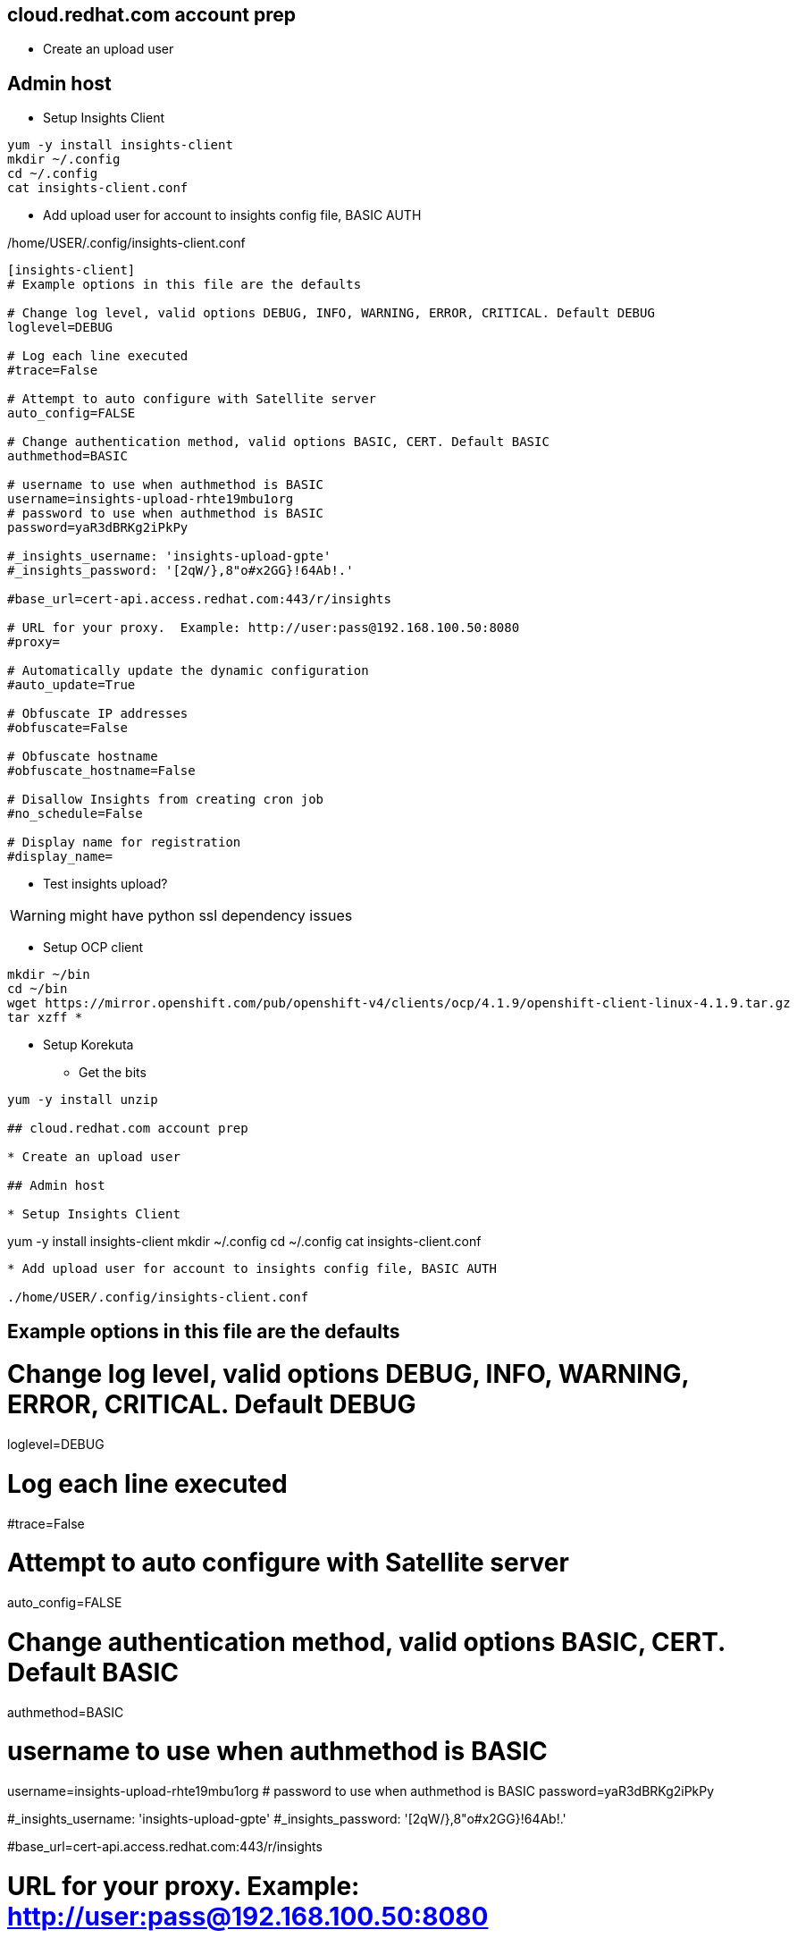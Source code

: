 ## cloud.redhat.com account prep

* Create an upload user

## Admin host

* Setup Insights Client

----
yum -y install insights-client
mkdir ~/.config
cd ~/.config
cat insights-client.conf
----

* Add upload user for account to insights config file, BASIC AUTH

./home/USER/.config/insights-client.conf
----
[insights-client]
# Example options in this file are the defaults

# Change log level, valid options DEBUG, INFO, WARNING, ERROR, CRITICAL. Default DEBUG
loglevel=DEBUG

# Log each line executed
#trace=False

# Attempt to auto configure with Satellite server
auto_config=FALSE

# Change authentication method, valid options BASIC, CERT. Default BASIC
authmethod=BASIC

# username to use when authmethod is BASIC
username=insights-upload-rhte19mbu1org
# password to use when authmethod is BASIC
password=yaR3dBRKg2iPkPy

#_insights_username: 'insights-upload-gpte'
#_insights_password: '[2qW/},8"o#x2GG}!64Ab!.'

#base_url=cert-api.access.redhat.com:443/r/insights

# URL for your proxy.  Example: http://user:pass@192.168.100.50:8080
#proxy=

# Automatically update the dynamic configuration
#auto_update=True

# Obfuscate IP addresses
#obfuscate=False

# Obfuscate hostname
#obfuscate_hostname=False

# Disallow Insights from creating cron job
#no_schedule=False

# Display name for registration
#display_name=
----

* Test insights upload?

WARNING: might have python ssl dependency issues


* Setup OCP client

----
mkdir ~/bin
cd ~/bin
wget https://mirror.openshift.com/pub/openshift-v4/clients/ocp/4.1.9/openshift-client-linux-4.1.9.tar.gz
tar xzff *
----

* Setup Korekuta

** Get the bits

----
yum -y install unzip

## cloud.redhat.com account prep

* Create an upload user

## Admin host

* Setup Insights Client

----
yum -y install insights-client
mkdir ~/.config
cd ~/.config
cat insights-client.conf
----

* Add upload user for account to insights config file, BASIC AUTH

./home/USER/.config/insights-client.conf
----
[insights-client]
# Example options in this file are the defaults

# Change log level, valid options DEBUG, INFO, WARNING, ERROR, CRITICAL. Default DEBUG
loglevel=DEBUG

# Log each line executed
#trace=False

# Attempt to auto configure with Satellite server
auto_config=FALSE

# Change authentication method, valid options BASIC, CERT. Default BASIC
authmethod=BASIC

# username to use when authmethod is BASIC
username=insights-upload-rhte19mbu1org
# password to use when authmethod is BASIC
password=yaR3dBRKg2iPkPy

#_insights_username: 'insights-upload-gpte'
#_insights_password: '[2qW/},8"o#x2GG}!64Ab!.'

#base_url=cert-api.access.redhat.com:443/r/insights

# URL for your proxy.  Example: http://user:pass@192.168.100.50:8080
#proxy=

# Automatically update the dynamic configuration
#auto_update=True

# Obfuscate IP addresses
#obfuscate=False

# Obfuscate hostname
#obfuscate_hostname=False

# Disallow Insights from creating cron job
#no_schedule=False

# Display name for registration
#display_name=
----

* Test insights upload?

WARNING: might have python ssl dependency issues


* Setup OCP client

----
mkdir ~/bin
cd ~/bin
wget https://mirror.openshift.com/pub/openshift-v4/clients/ocp/4.1.9/openshift-client-linux-4.1.9.tar.gz
tar xzff *
----

* Setup Korekuta

** Get the bits

----
yum -y install unzip
curl -LOk https://github.com/project-koku/korekuta/archive/master.zip
unzip master.zip
cd korekuta-master
----
curl -LOk https://github.com/project-koku/korekuta/archive/master.zip
unzip master.zip
cd korekuta-master
----
